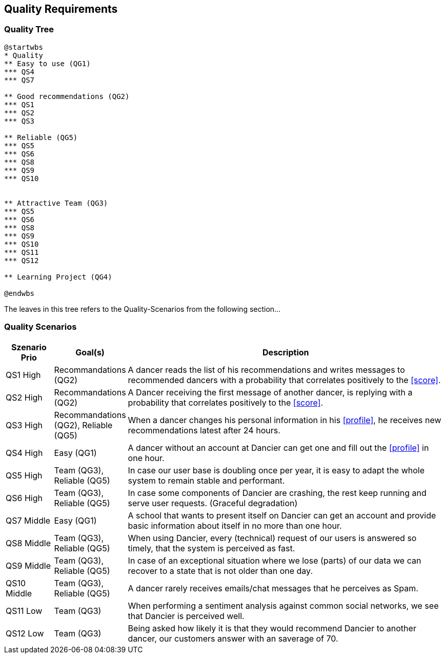 [[section-quality-scenarios]]
== Quality Requirements

=== Quality Tree

[plantuml, cloud-architecture, svg]
....
@startwbs
* Quality
** Easy to use (QG1)
*** QS4
*** QS7

** Good recommendations (QG2)
*** QS1
*** QS2
*** QS3

** Reliable (QG5)
*** QS5
*** QS6
*** QS8
*** QS9
*** QS10


** Attractive Team (QG3)
*** QS5
*** QS6
*** QS8
*** QS9
*** QS10
*** QS11
*** QS12

** Learning Project (QG4)

@endwbs
....

The leaves in this tree refers to the Quality-Scenarios from the following section...

=== Quality Scenarios

[cols="1,1, 7"]
|===
|Szenario Prio |  Goal(s) | Description

| QS1
High
| Recommandations (QG2)
| A dancer reads the list of his recommendations and writes messages to recommended dancers with a probability that correlates positively to the <<score>>.

| QS2
High
| Recommandations (QG2)
| A Dancer receiving the first message of another dancer, is replying with a probability that correlates positively to the <<score>>.

| QS3
High
| Recommandations (QG2), Reliable (QG5)
| When a dancer changes his personal information in his <<profile>>, he receives new recommendations latest after 24 hours.

| QS4
High
| Easy (QG1)
| A dancer without an account at Dancier can get one and fill out the <<profile>> in one hour.

| QS5
High
| Team (QG3), Reliable (QG5)
| In case our user base is doubling once per year, it is easy to adapt the whole system to remain stable and performant. 

| QS6
High
| Team (QG3), Reliable (QG5)
| In case some components of Dancier are crashing, the rest keep running and serve user requests. (Graceful degradation)

| QS7
Middle
| Easy (QG1)
| A school that wants to present itself on Dancier can get an account and provide basic information about itself in no more than one hour.

| QS8
Middle
| Team (QG3), Reliable (QG5)
| When using Dancier, every (technical) request of our users is answered so timely, that the system is perceived as fast.


| QS9
Middle
| Team (QG3), Reliable (QG5)
| In case of an exceptional situation where we lose (parts) of our data we can recover to a state that is not older than one day.


| QS10
Middle
| Team (QG3), Reliable (QG5)
| A dancer rarely receives emails/chat messages that he perceives as Spam.


| QS11
Low
| Team (QG3)
| When performing a sentiment analysis against common social networks, we see that Dancier is perceived well.

| QS12
Low
| Team (QG3)
| Being asked how likely it is that they would recommend Dancier to another dancer, our customers answer with an saverage of 70.

|===

